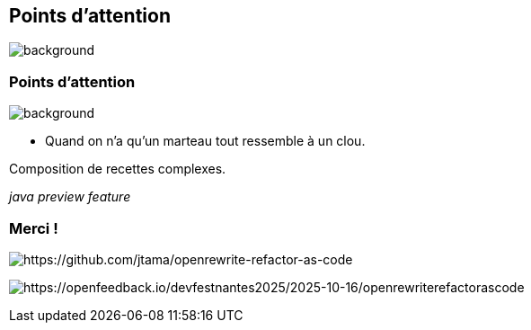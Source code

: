 [.transparency.no-transition.blur-background]
== Points d'attention


image::magic/jafar_3.webp[background, size=cover]

[%notitle.transparency.no-transition.blur-background]
=== Points d'attention


image::magic/jafar_3.webp[background, size=cover]

- Quand on n'a qu'un marteau tout ressemble à un clou.

[.fragment]
Composition de recettes complexes.

[.fragment]
_java preview feature_


[.transparency.columns.no-transition]
=== Merci !

[.column]
--
[.important-text.has-text-left.vertical-align-middle]

image:qrcode_github.png[alt="https://github.com/jtama/openrewrite-refactor-as-code"]
--

[.column]
--

[.important-text.has-text-left.vertical-align-middle]

image:feedback.png[alt="https://openfeedback.io/devfestnantes2025/2025-10-16/openrewriterefactorascode"]
--